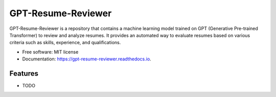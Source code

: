 ===================
GPT-Resume-Reviewer
===================


.. image:: https://img.shields.io/pypi/v/gpt_resume_reviewer.svg
        :target: https://pypi.python.org/pypi/gpt_resume_reviewer

.. image:: https://img.shields.io/travis/espin086/gpt_resume_reviewer.svg
        :target: https://travis-ci.com/espin086/gpt_resume_reviewer

.. image:: https://readthedocs.org/projects/gpt-resume-reviewer/badge/?version=latest
        :target: https://gpt-resume-reviewer.readthedocs.io/en/latest/?version=latest
        :alt: Documentation Status




GPT-Resume-Reviewer is a repository that contains a machine learning model trained on GPT (Generative Pre-trained Transformer) to review and analyze resumes. It provides an automated way to evaluate resumes based on various criteria such as skills, experience, and qualifications.


* Free software: MIT license
* Documentation: https://gpt-resume-reviewer.readthedocs.io.


Features
--------

* TODO


